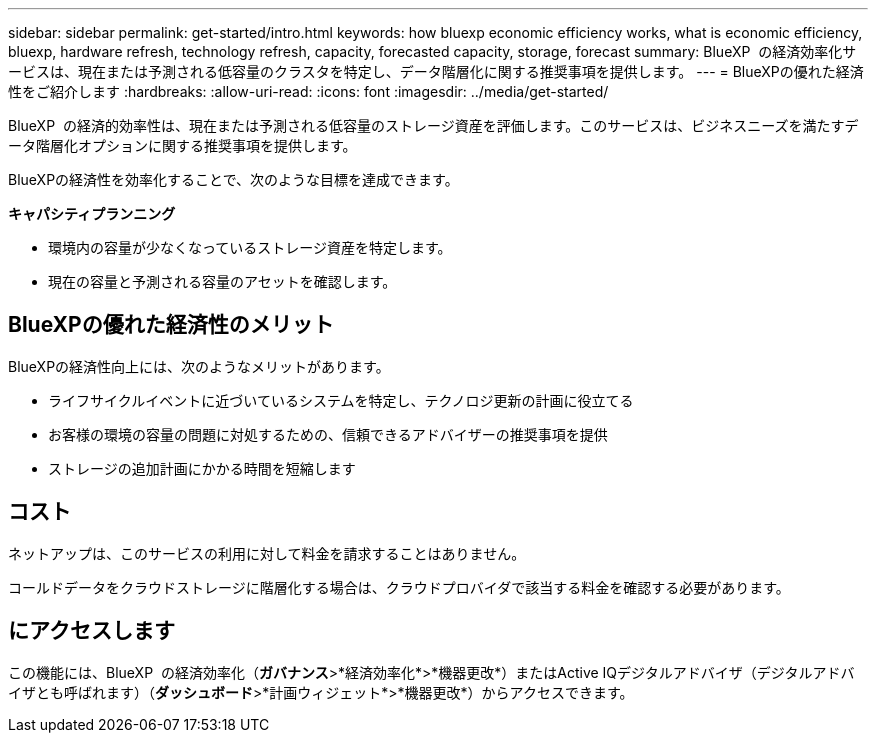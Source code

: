 ---
sidebar: sidebar 
permalink: get-started/intro.html 
keywords: how bluexp economic efficiency works, what is economic efficiency, bluexp, hardware refresh, technology refresh, capacity, forecasted capacity, storage, forecast 
summary: BlueXP  の経済効率化サービスは、現在または予測される低容量のクラスタを特定し、データ階層化に関する推奨事項を提供します。 
---
= BlueXPの優れた経済性をご紹介します
:hardbreaks:
:allow-uri-read: 
:icons: font
:imagesdir: ../media/get-started/


[role="lead"]
BlueXP  の経済的効率性は、現在または予測される低容量のストレージ資産を評価します。このサービスは、ビジネスニーズを満たすデータ階層化オプションに関する推奨事項を提供します。

BlueXPの経済性を効率化することで、次のような目標を達成できます。

*キャパシティプランニング*

* 環境内の容量が少なくなっているストレージ資産を特定します。
* 現在の容量と予測される容量のアセットを確認します。




== BlueXPの優れた経済性のメリット

BlueXPの経済性向上には、次のようなメリットがあります。

* ライフサイクルイベントに近づいているシステムを特定し、テクノロジ更新の計画に役立てる
* お客様の環境の容量の問題に対処するための、信頼できるアドバイザーの推奨事項を提供
* ストレージの追加計画にかかる時間を短縮します




== コスト

ネットアップは、このサービスの利用に対して料金を請求することはありません。

コールドデータをクラウドストレージに階層化する場合は、クラウドプロバイダで該当する料金を確認する必要があります。



== にアクセスします

この機能には、BlueXP  の経済効率化（*ガバナンス*>*経済効率化*>*機器更改*）またはActive IQデジタルアドバイザ（デジタルアドバイザとも呼ばれます）（*ダッシュボード*>*計画ウィジェット*>*機器更改*）からアクセスできます。
